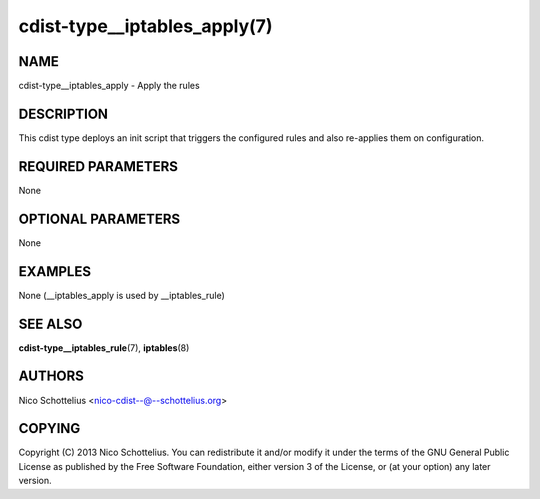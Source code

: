 cdist-type__iptables_apply(7)
=============================

NAME
----
cdist-type__iptables_apply - Apply the rules


DESCRIPTION
-----------
This cdist type deploys an init script that triggers
the configured rules and also re-applies them on
configuration.


REQUIRED PARAMETERS
-------------------
None

OPTIONAL PARAMETERS
-------------------
None

EXAMPLES
--------

None (__iptables_apply is used by __iptables_rule)


SEE ALSO
--------
:strong:`cdist-type__iptables_rule`\ (7), :strong:`iptables`\ (8)


AUTHORS
-------
Nico Schottelius <nico-cdist--@--schottelius.org>


COPYING
-------
Copyright \(C) 2013 Nico Schottelius. You can redistribute it
and/or modify it under the terms of the GNU General Public License as
published by the Free Software Foundation, either version 3 of the
License, or (at your option) any later version.
